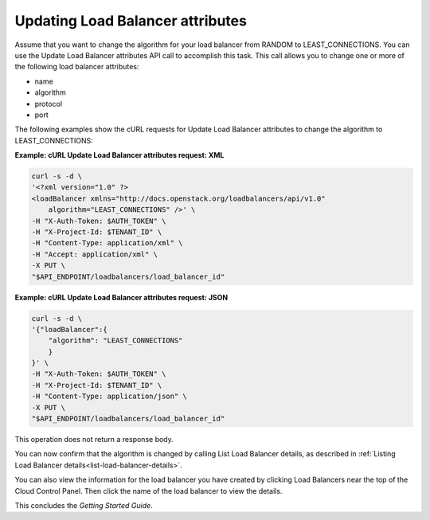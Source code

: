 .. _update-load-balancer-attributes:

Updating Load Balancer attributes
~~~~~~~~~~~~~~~~~~~~~~~~~~~~~~~~~

Assume that you want to change the algorithm for your load balancer from
RANDOM to LEAST\_CONNECTIONS. You can use the Update Load Balancer
attributes API call to accomplish this task. This call allows you to
change one or more of the following load balancer attributes:

-  name

-  algorithm

-  protocol

-  port

The following examples show the cURL requests for Update Load Balancer
attributes to change the algorithm to LEAST\_CONNECTIONS:

**Example: cURL Update Load Balancer attributes request: XML**

.. code::

    curl -s -d \
    '<?xml version="1.0" ?>
    <loadBalancer xmlns="http://docs.openstack.org/loadbalancers/api/v1.0"
        algorithm="LEAST_CONNECTIONS" />' \
    -H "X-Auth-Token: $AUTH_TOKEN" \
    -H "X-Project-Id: $TENANT_ID" \
    -H "Content-Type: application/xml" \
    -H "Accept: application/xml" \
    -X PUT \
    "$API_ENDPOINT/loadbalancers/load_balancer_id"

**Example: cURL Update Load Balancer attributes request: JSON**

.. code::

    curl -s -d \
    '{"loadBalancer":{
        "algorithm": "LEAST_CONNECTIONS"
        }
    }' \
    -H "X-Auth-Token: $AUTH_TOKEN" \
    -H "X-Project-Id: $TENANT_ID" \
    -H "Content-Type: application/json" \
    -X PUT \
    "$API_ENDPOINT/loadbalancers/load_balancer_id"

This operation does not return a response body.

You can now confirm that the algorithm is changed by calling List Load
Balancer details, as described in
:ref:`Listing Load Balancer details<list-load-balancer-details>`.

You can also view the information for the load balancer you have created
by clicking Load Balancers near the top of the Cloud Control Panel. Then
click the name of the load balancer to view the details.

This concludes the *Getting Started Guide*.

